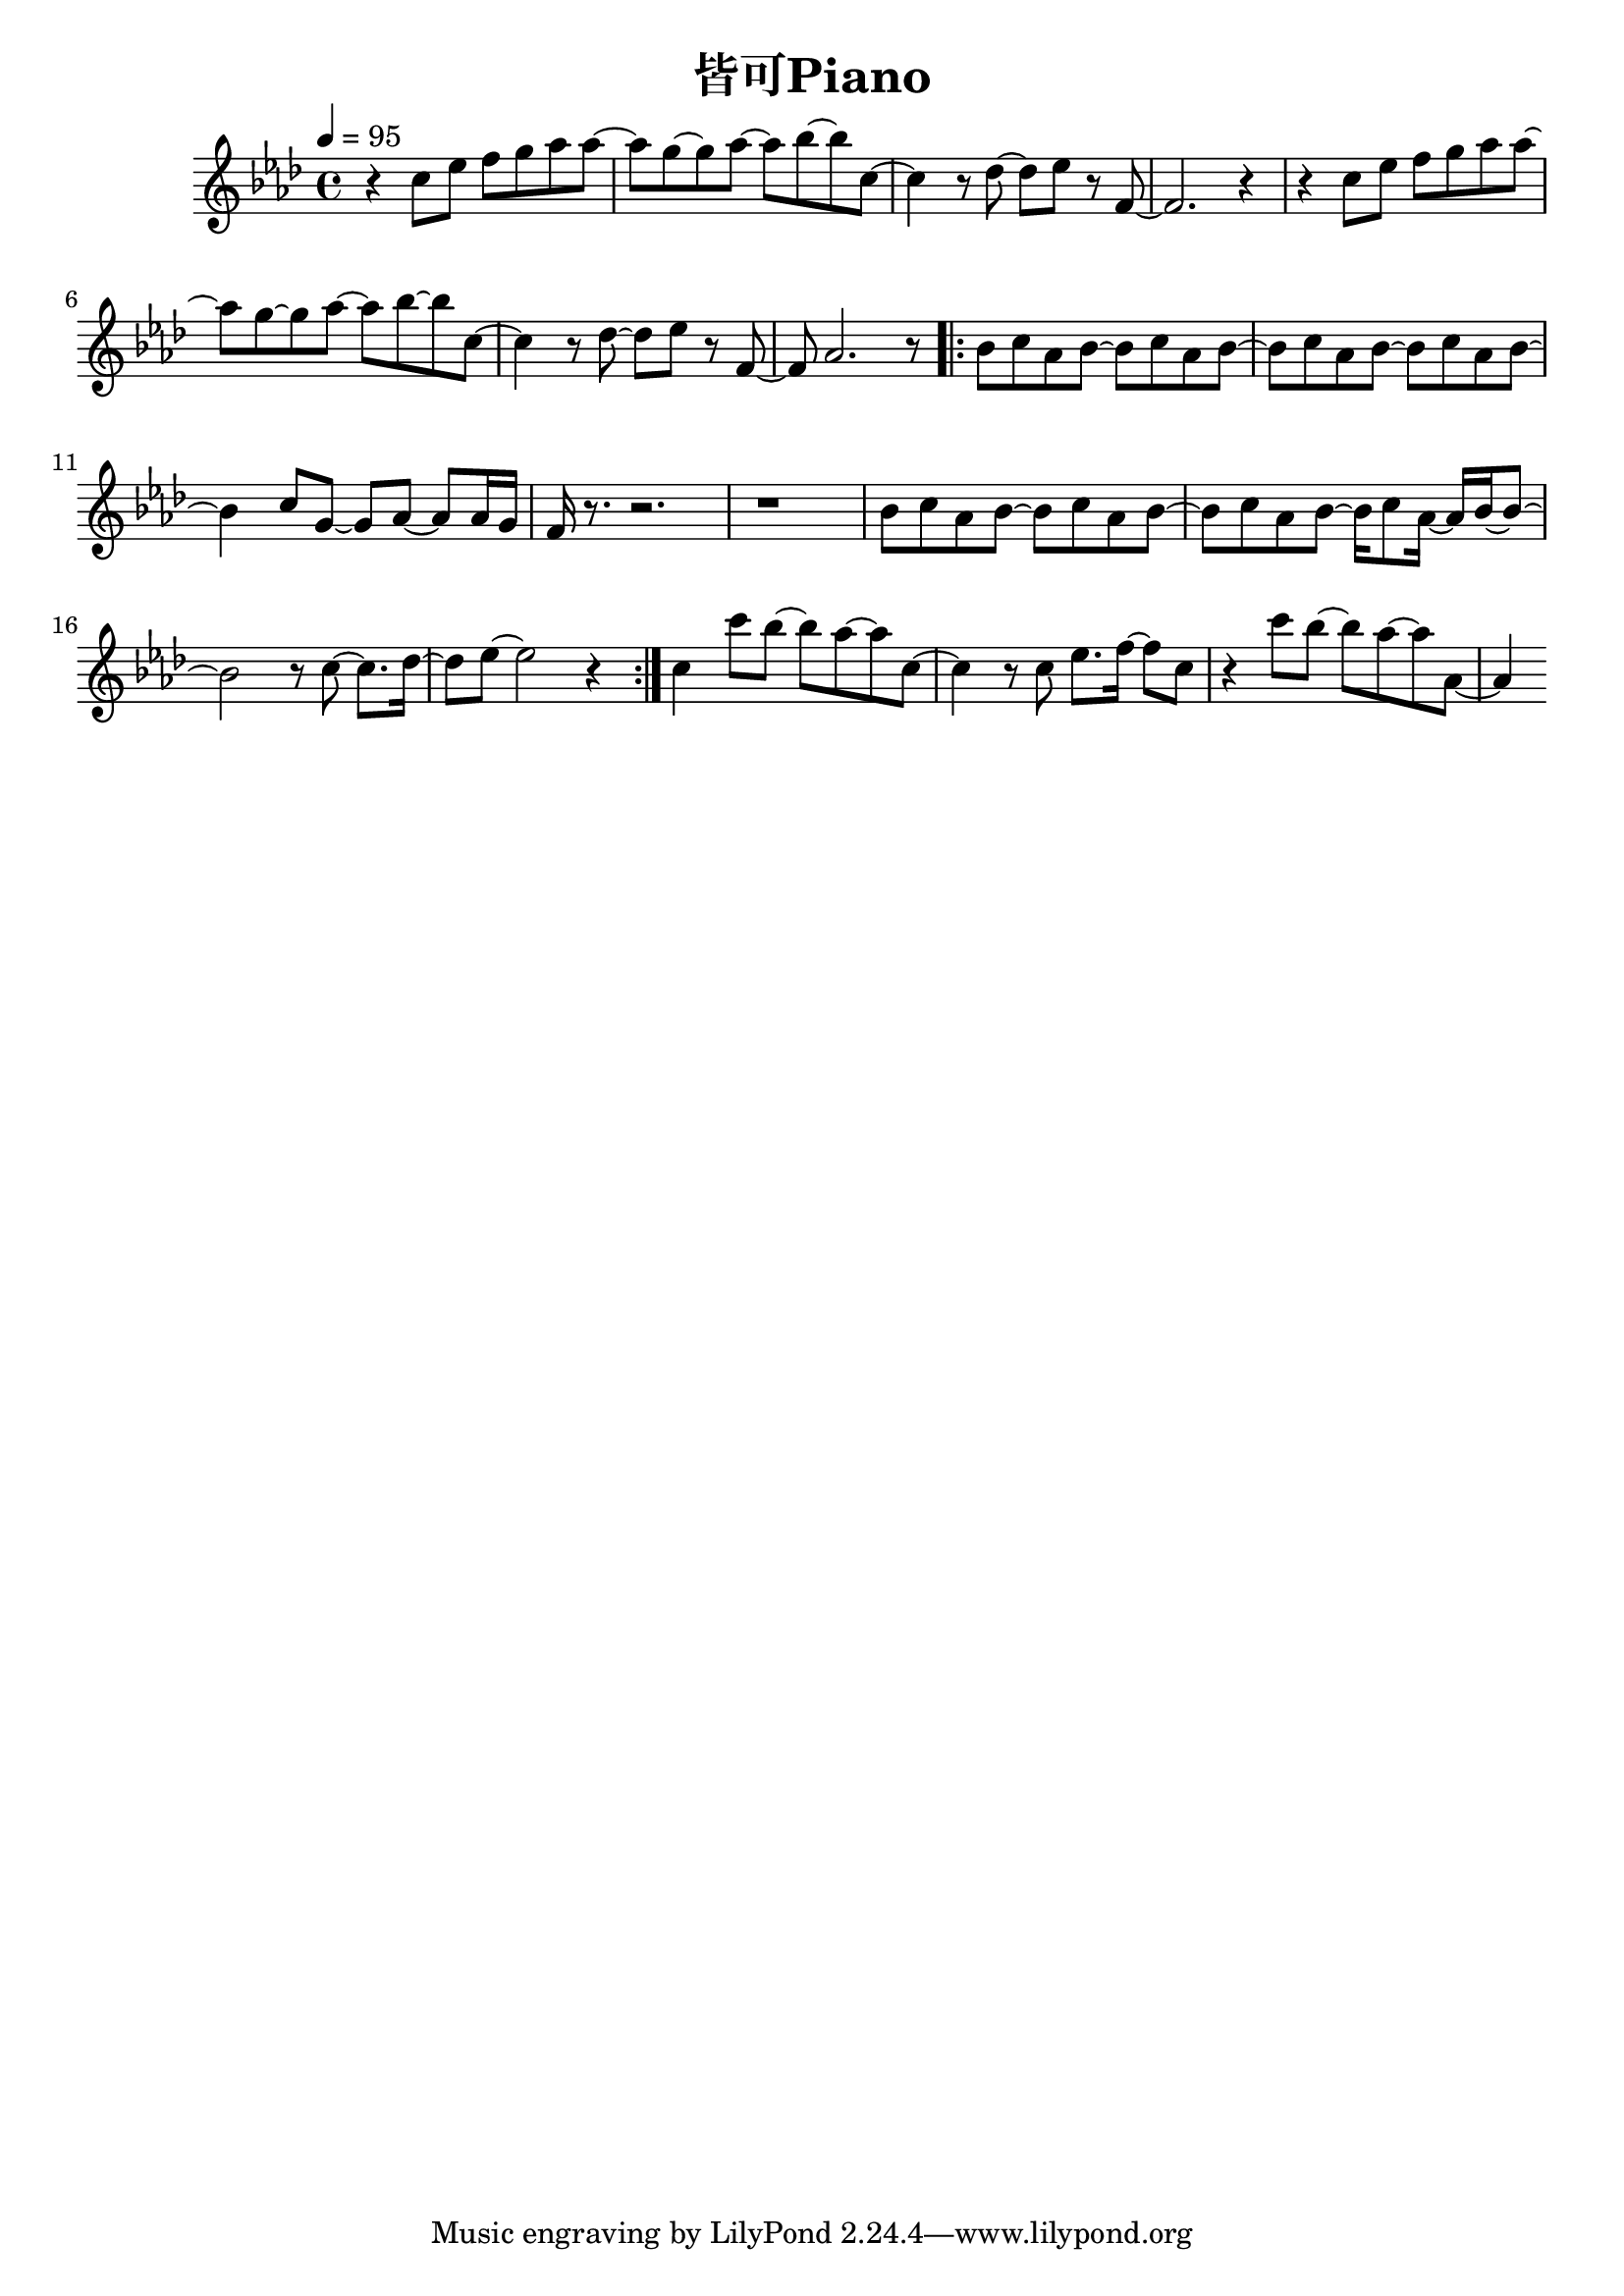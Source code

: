 \header {
  title = "皆可Piano"
  composer = ""
}

\score { <<
  \relative aes' { \key aes\major \tempo 4 = 95 \time 4/4

  r4 c8 ees f g aes aes~ | aes g~ g aes~ aes bes~ bes c,~ |
  c4 r8 des~ des ees r f,~ | f2. r4 |
  r4 c'8 ees f g aes aes~ | aes g~ g aes~ aes bes~ bes c,~ |
  c4 r8 des~ des ees r f,~ | f aes2. r8 |

  \repeat volta 2 {
  bes c aes bes~ bes c aes bes~ | bes c aes bes~ bes c aes bes~ |
  bes4 c8 g~ g aes~ aes aes16 g | f r8. r2. | r1 |
  bes8 c aes bes~ bes c aes bes~ | bes c aes bes~ bes16 c8 aes16~ aes16 bes~ bes8~ |
  bes2 r8 c8~ c8. des16~ | des8 ees~ ees2 r4 |
  }

c4 c'8 bes~ bes aes~ aes c,~ | c4 r8 c ees8. f16~ f8 c |
r4 c'8 bes~ bes aes~ aes aes,~ | aes4


   
    
  }





>>
  \layout {}
  \midi {}
}